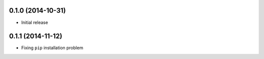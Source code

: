 0.1.0 (2014-10-31)
++++++++++++++++++

* Initial release

0.1.1 (2014-11-12)
++++++++++++++++++

* Fixing ``pip`` installation problem
